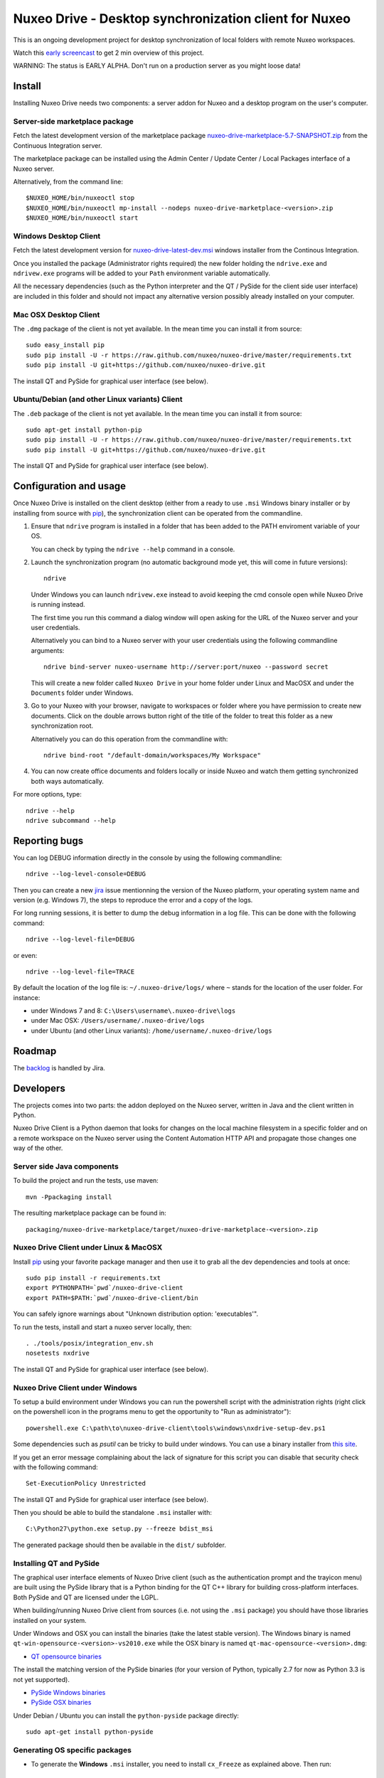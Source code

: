 ======================================================
Nuxeo Drive - Desktop synchronization client for Nuxeo
======================================================

This is an ongoing development project for desktop synchronization
of local folders with remote Nuxeo workspaces.

Watch this `early screencast`_ to get 2 min overview of this project.

WARNING: The status is EARLY ALPHA. Don't run on a production server
as you might loose data!

.. _`early screencast`: http://lounge.blogs.nuxeo.com/2012/07/nuxeo-drive-desktop-synchronization-client-nuxeo.html


Install
=======

Installing Nuxeo Drive needs two components: a server addon for Nuxeo and a
desktop program on the user's computer.


Server-side marketplace package
-------------------------------

Fetch the latest development version of the marketplace package
`nuxeo-drive-marketplace-5.7-SNAPSHOT.zip <http://qa.nuxeo.org/jenkins/job/IT-nuxeo-drive-master-windows/lastSuccessfulBuild/artifact/packaging/nuxeo-drive-marketplace/target/nuxeo-drive-marketplace-5.7-SNAPSHOT.zip>`_
from the Continuous Integration server.

The marketplace package can be installed using the Admin Center /
Update Center / Local Packages interface of a Nuxeo server.

Alternatively, from the command line::

  $NUXEO_HOME/bin/nuxeoctl stop
  $NUXEO_HOME/bin/nuxeoctl mp-install --nodeps nuxeo-drive-marketplace-<version>.zip
  $NUXEO_HOME/bin/nuxeoctl start


Windows Desktop Client
----------------------

Fetch the latest development version for
`nuxeo-drive-latest-dev.msi <http://qa.nuxeo.org/jenkins/job/IT-nuxeo-drive-master-windows/lastSuccessfulBuild/artifact/dist/nuxeo-drive-lastest-dev.msi>`_
windows installer from the Continous Integration.

Once you installed the package (Administrator rights required) the new folder
holding the ``ndrive.exe`` and ``ndrivew.exe`` programs will be added to your
``Path`` environment variable automatically.

All the necessary dependencies (such as the Python interpreter and the QT /
PySide for the client side user interface) are included in this folder and
should not impact any alternative version possibly already installed on your
computer.


Mac OSX Desktop Client
----------------------

The ``.dmg`` package of the client is not yet available. In the mean time you
can install it from source::

  sudo easy_install pip
  sudo pip install -U -r https://raw.github.com/nuxeo/nuxeo-drive/master/requirements.txt
  sudo pip install -U git+https://github.com/nuxeo/nuxeo-drive.git

The install QT and PySide for graphical user interface (see below).

Ubuntu/Debian (and other Linux variants) Client
-----------------------------------------------

The ``.deb`` package of the client is not yet available. In the mean time you
can install it from source::

  sudo apt-get install python-pip
  sudo pip install -U -r https://raw.github.com/nuxeo/nuxeo-drive/master/requirements.txt
  sudo pip install -U git+https://github.com/nuxeo/nuxeo-drive.git

The install QT and PySide for graphical user interface (see below).


Configuration and usage
=======================

Once Nuxeo Drive is installed on the client desktop (either from a
ready to use ``.msi`` Windows binary installer or by installing
from source with pip_), the synchronization client can be operated
from the commandline.

1. Ensure that ``ndrive`` program is installed in a folder that has been
   added to the PATH enviroment variable of your OS.

   You can check by typing the ``ndrive --help`` command in a console.

2. Launch the synchronization program (no automatic background mode
   yet, this will come in future versions)::

     ndrive

   Under Windows you can launch ``ndrivew.exe`` instead to avoid
   keeping the cmd console open while Nuxeo Drive is running instead.

   The first time you run this command a dialog window will open asking for the
   URL of the Nuxeo server and your user credentials.

   Alternatively you can bind to a Nuxeo server with your user credentials
   using the following commandline arguments::

     ndrive bind-server nuxeo-username http://server:port/nuxeo --password secret

   This will create a new folder called ``Nuxeo Drive`` in your home
   folder under Linux and MacOSX and under the ``Documents`` folder
   under Windows.

3. Go to your Nuxeo with your browser, navigate to workspaces or
   folder where you have permission to create new documents. Click
   on the double arrows button right of the title of the folder to
   treat this folder as a new synchronization root.

   Alternatively you can do this operation from the commandline with::

     ndrive bind-root "/default-domain/workspaces/My Workspace"

4. You can now create office documents and folders locally or inside
   Nuxeo and watch them getting synchronized both ways automatically.

For more options, type::

    ndrive --help
    ndrive subcommand --help


Reporting bugs
==============

You can log DEBUG information directly in the console by using the
following commandline::

    ndrive --log-level-console=DEBUG

Then you can create a new jira_ issue mentionning the version of the Nuxeo
platform, your operating system name and version (e.g. Windows 7), the steps to
reproduce the error and a copy of the logs.

For long running sessions, it is better to dump the debug information in a log
file. This can be done with the following command::

    ndrive --log-level-file=DEBUG

or even::

    ndrive --log-level-file=TRACE

By default the location of the log file is: ``~/.nuxeo-drive/logs/``
where ``~`` stands for the location of the user folder. For instance:

- under Windows 7 and 8: ``C:\Users\username\.nuxeo-drive\logs``
- under Mac OSX: ``/Users/username/.nuxeo-drive/logs``
- under Ubuntu (and other Linux variants): ``/home/username/.nuxeo-drive/logs``

.. _jira: https://jira.nuxeo.com


Roadmap
=======

The backlog_ is handled by Jira.

.. _backlog: https://jira.nuxeo.com/secure/IssueNavigator.jspa?reset=true&jqlQuery=component+%3D+%22Nuxeo+Drive%22+AND+Tags+%3D+%22Backlog%22+ORDER+BY+%22Backlog+priority%22+DESC


Developers
==========

The projects comes into two parts: the addon deployed on the Nuxeo
server, written in Java and the client written in Python.

Nuxeo Drive Client is a Python daemon that looks for changes
on the local machine filesystem in a specific folder and on a
remote workspace on the Nuxeo server using the Content Automation
HTTP API and propagate those changes one way of the other.


Server side Java components
---------------------------

To build the project and run the tests, use maven::

  mvn -Ppackaging install

The resulting marketplace package can be found in::

  packaging/nuxeo-drive-marketplace/target/nuxeo-drive-marketplace-<version>.zip


Nuxeo Drive Client under Linux & MacOSX
---------------------------------------

Install pip_ using your favorite package manager and then use it to grab all the
dev dependencies and tools at once::

  sudo pip install -r requirements.txt
  export PYTHONPATH=`pwd`/nuxeo-drive-client
  export PATH=$PATH:`pwd`/nuxeo-drive-client/bin

You can safely ignore warnings about "Unknown distribution option: 'executables'".

To run the tests, install and start a nuxeo server locally, then::

  . ./tools/posix/integration_env.sh
  nosetests nxdrive

.. _pip: http://www.pip-installer.org/

The install QT and PySide for graphical user interface (see below).


Nuxeo Drive Client under Windows
--------------------------------

To setup a build environment under Windows you can run the powershell
script with the administration rights (right click on the powershell
icon in the programs menu to get the opportunity to "Run as
administrator")::

  powershell.exe C:\path\to\nuxeo-drive-client\tools\windows\nxdrive-setup-dev.ps1

Some dependencies such as `psutil` can be tricky to build under windows.  You
can use a binary installer from `this site
<http://www.lfd.uci.edu/~gohlke/pythonlibs/>`_.

If you get an error message complaining about the lack of signature
for this script you can disable that security check with the following
command::

  Set-ExecutionPolicy Unrestricted

The install QT and PySide for graphical user interface (see below).

Then you should be able to build the standalone ``.msi`` installer with::

  C:\Python27\python.exe setup.py --freeze bdist_msi

The generated package should then be available in the ``dist/`` subfolder.


Installing QT and PySide
------------------------

The graphical user interface elements of Nuxeo Drive client (such as the
authentication prompt and the trayicon menu) are built using the PySide library
that is a Python binding for the QT C++ library for building cross-platform
interfaces. Both PySide and QT are licensed under the LGPL.

When building/running Nuxeo Drive client from sources (i.e. not using the
``.msi`` package) you should have those libraries installed on your system.

Under Windows and OSX you can install the binaries (take the latest stable
version). The Windows binary is named
``qt-win-opensource-<version>-vs2010.exe`` while the OSX binary is named
``qt-mac-opensource-<version>.dmg``:

- `QT opensource binaries <http://get.qt.nokia.com/qt/source/>`_

The install the matching version of the PySide binaries (for your version of
Python, typically 2.7 for now as Python 3.3 is not yet supported).

- `PySide Windows binaries <http://qt-project.org/wiki/PySide_Binaries_Windows>`_
- `PySide OSX binaries <http://pyside.markus-ullmann.de/>`_

Under Debian / Ubuntu you can install the ``python-pyside`` package directly::

    sudo apt-get install python-pyside


Generating OS specific packages
-------------------------------

- To generate the **Windows** ``.msi`` installer, you need to install ``cx_Freeze``
  as explained above. Then run::

    C:\Python27\python.exe setup.py --freeze bdist_msi

  The generated ``.msi`` file can be found in the ``dist/`` subfolder.

- To generate the OSX `.app` bundle, you need to install ``py2app``::

    pip install py2app:

  Then run::

    python setup.py py2app

  The generated ``.app`` bundle can be found in the ``dist/`` subfolder. You
  can then generate a ``.dmg`` archive using::

    hdiutil create -srcfolder "dist/Nuxeo Drive.app" "dist/Nuxeo Drive.dmg"


Additional resources
--------------------

- `Continuous Integration Linux`_
- `Continuous Integration Windows`_
- `Coverage Report`_

.. _`Continuous Integration Linux`: http://qa.nuxeo.org/jenkins/job/IT-nuxeo-drive-master-linux/
.. _`Continuous Integration Windows`: http://qa.nuxeo.org/jenkins/job/IT-nuxeo-drive-master-windows/
.. _`Coverage report`: http://qa.nuxeo.org/jenkins/job/IT-nuxeo-drive-master-linux/lastSuccessfulBuild/artifact/nuxeo-drive/nuxeo-drive-client/coverage/index.html

